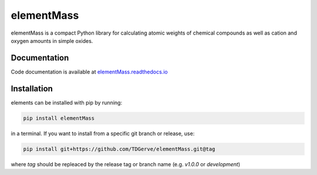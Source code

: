 ===========
elementMass
===========
elementMass is a compact Python library for calculating atomic weights of chemical compounds as well as cation and oxygen amounts in simple oxides.



Documentation
-------------
Code documentation is available at `elementMass.readthedocs.io <https://elementMass.readthedocs.io/en/latest/>`_

Installation
------------
elements can be installed with pip by running:

.. code-block:: bash

    pip install elementMass

in a terminal.
If you want to install from a specific git branch or release, use:

.. code-block:: bash

    pip install git+https://github.com/TDGerve/elementMass.git@tag

where *tag* should be repleaced by the release tag or branch name (e.g. *v1.0.0* or *development*)


